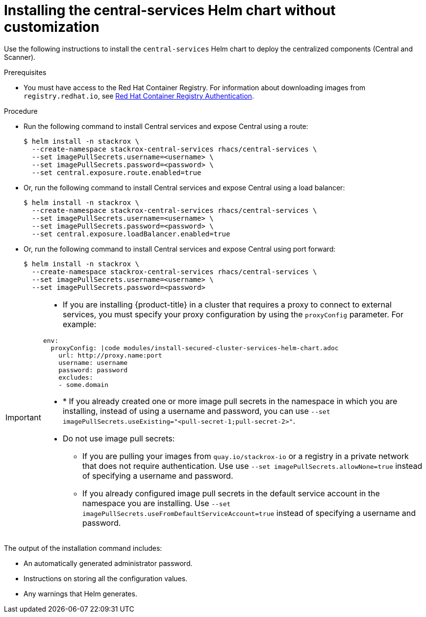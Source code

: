 // Module included in the following assemblies:
//
// * installing/installing_helm/install-helm-quick.adoc
:_module-type: PROCEDURE
[id="installing-quickly_{context}"]
= Installing the central-services Helm chart without customization

Use the following instructions to install the `central-services` Helm chart to deploy the centralized components (Central and Scanner).

.Prerequisites
* You must have access to the Red Hat Container Registry. For information about downloading images from `registry.redhat.io`, see link:https://access.redhat.com/RegistryAuthentication[Red Hat Container Registry Authentication].

.Procedure

* Run the following command to install Central services and expose Central using a route:
+
[source,terminal]
----
$ helm install -n stackrox \
  --create-namespace stackrox-central-services rhacs/central-services \
  --set imagePullSecrets.username=<username> \
  --set imagePullSecrets.password=<password> \
  --set central.exposure.route.enabled=true
----

* Or, run the following command to install Central services and expose Central using a load balancer:
+
[source,terminal]
----
$ helm install -n stackrox \
  --create-namespace stackrox-central-services rhacs/central-services \
  --set imagePullSecrets.username=<username> \
  --set imagePullSecrets.password=<password> \
  --set central.exposure.loadBalancer.enabled=true
----

* Or, run the following command to install Central services and expose Central using port forward:
+
[source,terminal]
----
$ helm install -n stackrox \
  --create-namespace stackrox-central-services rhacs/central-services \
  --set imagePullSecrets.username=<username> \
  --set imagePullSecrets.password=<password>
----

[IMPORTANT]
====
* If you are installing {product-title} in a cluster that requires a proxy to connect to external services, you must specify your proxy configuration by using the `proxyConfig` parameter. For example:

[source,yaml]
----
env:
  proxyConfig: |code modules/install-secured-cluster-services-helm-chart.adoc
    url: http://proxy.name:port
    username: username
    password: password
    excludes:
    - some.domain
----
* * If you already created one or more image pull secrets in the namespace in which you are installing, instead of using a username and password, you can use `--set imagePullSecrets.useExisting="<pull-secret-1;pull-secret-2>"`.
* Do not use image pull secrets:
** If you are pulling your images from `quay.io/stackrox-io` or a registry in a private network that does not require authentication. Use use `--set imagePullSecrets.allowNone=true` instead of specifying a username and password.
** If you already configured image pull secrets in the default service account in the namespace you are installing. Use `--set imagePullSecrets.useFromDefaultServiceAccount=true` instead of specifying a username and password.
====

The output of the installation command includes:

* An automatically generated administrator password.
* Instructions on storing all the configuration values.
* Any warnings that Helm generates.
